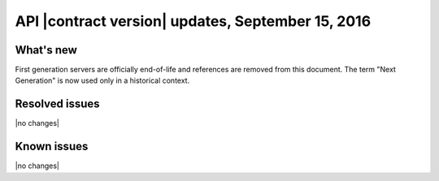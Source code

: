 .. _cs-v2-20150915:

API |contract version| updates, September 15, 2016
~~~~~~~~~~~~~~~~~~~~~~~~~~~~~~~~~~~~~~~~~~~~~~~~~~

What's new
----------

First generation servers are officially end-of-life and references are removed from this
document.  The term "Next Generation" is now used only in a historical context.

Resolved issues
---------------

|no changes|

Known issues
------------

|no changes|